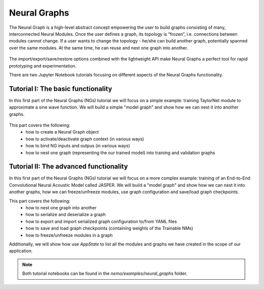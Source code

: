 Neural Graphs
=============

The Neural Graph is a high-level abstract concept empowering the user to build graphs consisting of many,
interconnected Neural Modules.
Once the user defines a graph, its topology is “frozen”, i.e. connections between modules cannot change.
If a user wants to change the topology - he/she can build another graph, potentially spanned over the same modules.
At the same time, he can reuse and nest one graph into another.


.. figure:: neural_graphs_general.png

The import/export/save/restore options combined with the lightweight API make Neural Graphs
a perfect tool for rapid prototyping and experimentation.

There are two Jupyter Notebook tutorials focusing on different aspects of the Neural Graphs functionality.

Tutorial I: The basic functionality
-----------------------------------

In this first part of the Neural Graphs (NGs) tutorial we will focus on a simple example:
training TaylorNet module to approximate a sine wave function.
We will build a simple "model graph" and show how we can nest it into another graphs.


.. figure:: neural_graphs_nesting.png

This part covers the following:
 * how to create a Neural Graph object
 * how to activate/deactivate graph context (in various ways)
 * how to bind NG inputs and outpus (in various ways)
 * how to nest one graph (representing the our trained model) into training and validation graphs


Tutorial II: The advanced functionality
---------------------------------------

In this first part of the Neural Graphs (NGs) tutorial we will focus on a more complex example:
training of an End-to-End Convolutional Neural Acoustic Model called JASPER.
We will build a "model graph" and show how we can nest it into another graphs, how we can freeze/unfreeze modules,
use graph configuration and save/load graph checkpoints.

This part covers the following:
 * how to nest one graph into another
 * how to serialize and deserialize a graph
 * how to export and import serialized graph configuration to/from YAML files
 * how to save and load graph checkpoints (containing weights of the Trainable NMs)
 * how to freeze/unfreeze modules in a graph
 
Additionally, we will show how use `AppState` to list all the modules and graphs we have created in the scope of
our application.

.. note::
    Both tutorial notebooks can be found in the `nemo/examples/neural_graphs` folder.
